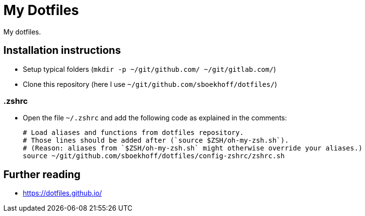 = My Dotfiles

My dotfiles.



== Installation instructions

* Setup typical folders (`mkdir -p ~/git/github.com/ ~/git/gitlab.com/`)
* Clone this repository (here I use `~/git/github.com/sboekhoff/dotfiles/`)

=== .zshrc

* Open the file `~/.zshrc` and add the following code as explained in the comments:
+
[source,sh]
----
# Load aliases and functions from dotfiles repository.
# Those lines should be added after (`source $ZSH/oh-my-zsh.sh`).
# (Reason: aliases from `$ZSH/oh-my-zsh.sh` might otherwise override your aliases.)
source ~/git/github.com/sboekhoff/dotfiles/config-zshrc/zshrc.sh
----



== Further reading

* https://dotfiles.github.io/


